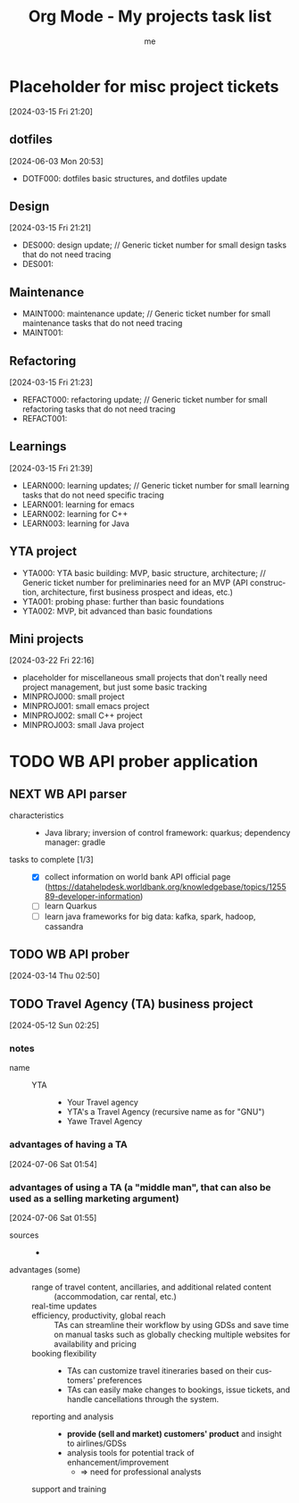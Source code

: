 # -*- mode: org -*-
#+TITLE: Org Mode - My projects task list
#+LANGUAGE:  en
#+AUTHOR: me
#+OPTIONS:   H:3 num:t   toc:3 \n:nil @:t ::t |:t ^:nil -:t f:t *:t <:nil
#+OPTIONS:   TeX:t LaTeX:nil skip:nil d:nil todo:t pri:nil tags:not-in-toc
#+OPTIONS:   author:t creator:t timestamp:t email:t
#+DESCRIPTION: A description of projects (ongoing and others).
#+KEYWORDS:  org-mode Emacs organization GTD getting-things-done project
#+INFOJS_OPT: view:nil toc:t ltoc:t mouse:underline buttons:0 path:http://orgmode.org/org-info.js
#+CATEGORY: Projects
#+TAGS: Projects
#+EXPORT_SELECT_TAGS: export
#+EXPORT_EXCLUDE_TAGS: noexport

* Placeholder for misc project tickets
[2024-03-15 Fri 21:20]
** dotfiles
[2024-06-03 Mon 20:53]
- DOTF000: dotfiles basic structures, and dotfiles update
** Design
[2024-03-15 Fri 21:21]
- DES000: design update; // Generic ticket number for small design tasks that do not need tracing
- DES001:
** Maintenance
- MAINT000: maintenance update; // Generic ticket number for small maintenance tasks that do not need tracing
- MAINT001:  
** Refactoring
[2024-03-15 Fri 21:23]
- REFACT000: refactoring update; // Generic ticket number for small refactoring tasks that do not need tracing
- REFACT001:  
** Learnings
[2024-03-15 Fri 21:39]
- LEARN000: learning updates; // Generic ticket number for small learning tasks that do not need specific tracing
- LEARN001: learning for emacs
- LEARN002: learning for C++
- LEARN003: learning for Java
** YTA project
- YTA000: YTA basic building: MVP, basic structure, architecture; // Generic ticket number for preliminaries need for an MVP (API construction, architecture, first business prospect and ideas, etc.)
- YTA001: probing phase: further than basic foundations
- YTA002: MVP, bit advanced than basic foundations 
** Mini projects
[2024-03-22 Fri 22:16]
- placeholder for miscellaneous small projects that don't really need project management, but just some basic tracking
- MINPROJ000: small project
- MINPROJ001: small emacs project 
- MINPROJ002: small C++ project 
- MINPROJ003: small Java project 
* TODO WB API prober application
** NEXT WB API parser
- characteristics ::
  + Java library; inversion of control framework: quarkus; dependency manager: gradle
- tasks to complete [1/3] ::
  + [X] collect information on world bank API official page (https://datahelpdesk.worldbank.org/knowledgebase/topics/125589-developer-information)
  + [ ] learn Quarkus
  + [ ] learn java frameworks for big data: kafka, spark, hadoop, cassandra
** TODO WB API prober
[2024-03-14 Thu 02:50]
** TODO Travel Agency (TA) business project
[2024-05-12 Sun 02:25]
*** notes
- name ::
  + YTA ::
    - Your Travel agency
    - YTA's a Travel Agency (recursive name as for "GNU")
    - Yawe Travel Agency
*** advantages of having a TA
[2024-07-06 Sat 01:54]
*** advantages of using a TA (a "middle man", that can also be used as a selling marketing argument)
[2024-07-06 Sat 01:55]
- sources ::
  + 
- advantages (some) ::
  + range of travel content, ancillaries, and additional related content :: (accommodation, car rental, etc.)
  + real-time updates ::
  + efficiency, productivity, global reach :: TAs can streamline their workflow by using GDSs and save time on manual tasks such as globally checking multiple websites for availability and pricing
  + booking flexibility ::
    - TAs can customize travel itineraries based on their customers' preferences
    - TAs can easily make changes to bookings, issue tickets, and handle cancellations through the system.
  + reporting and analysis ::
    - *provide (sell and market) customers' product* and insight to airlines/GDSs
    - analysis tools for potential track of enhancement/improvement
      + => need for professional analysts
  + support and training :: 
